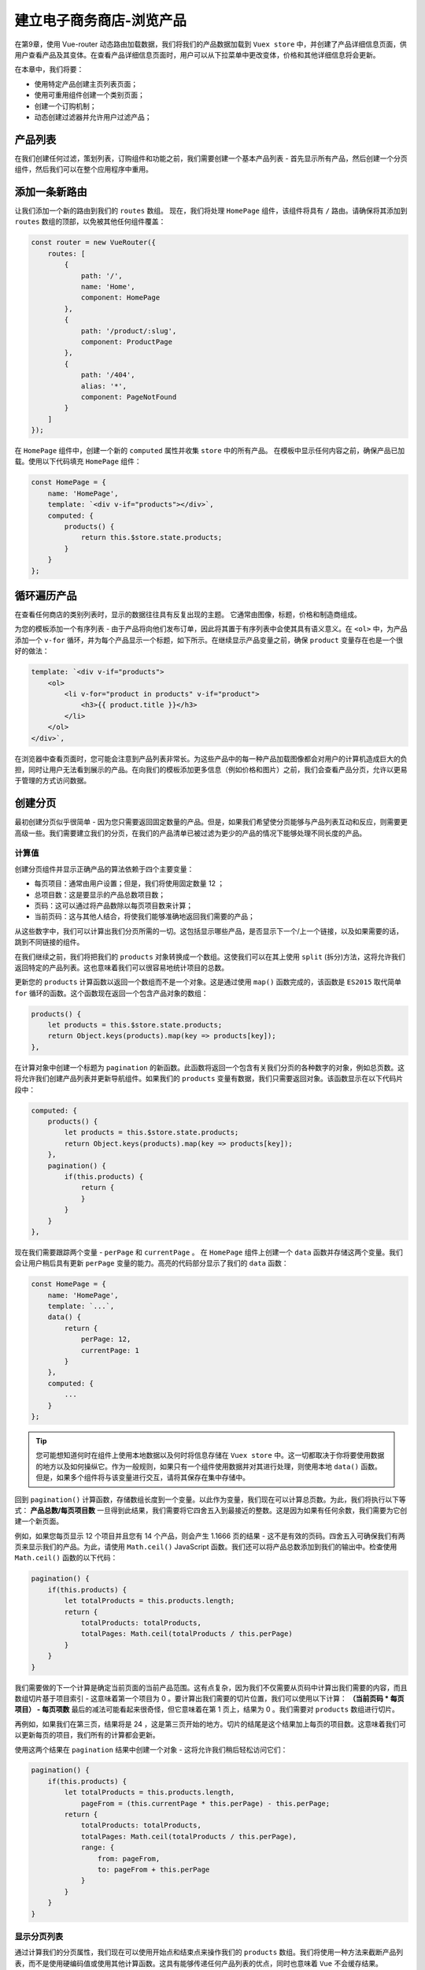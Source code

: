 *************
建立电子商务商店-浏览产品
*************
在第9章，使用 Vue-router 动态路由加载数据，我们将我们的产品数据加载到 ``Vuex store`` 中，并创建了产品详细信息页面，供用户查看产品及其变体。在查看产品详细信息页面时，用户可以从下拉菜单中更改变体，价格和其他详细信息将会更新。

在本章中，我们将要：

- 使用特定产品创建主页列表页面；
- 使用可重用组件创建一个类别页面；
- 创建一个订购机制；
- 动态创建过滤器并允许用户过滤产品；

产品列表
========
在我们创建任何过滤，策划列表，订购组件和功能之前，我们需要创建一个基本产品列表 - 首先显示所有产品，然后创建一个分页组件，然后我们可以在整个应用程序中重用。

添加一条新路由
==============
让我们添加一个新的路由到我们的 ``routes`` 数组。 现在，我们将处理 ``HomePage`` 组件，该组件将具有 ``/`` 路由。请确保将其添加到 ``routes`` 数组的顶部，以免被其他任何组件覆盖：

.. code-block:: js

    const router = new VueRouter({
        routes: [
            {
                path: '/',
                name: 'Home',
                component: HomePage
            },
            {
                path: '/product/:slug',
                component: ProductPage
            },
            {
                path: '/404',
                alias: '*',
                component: PageNotFound
            }
        ]
    });

在 ``HomePage`` 组件中，创建一个新的 ``computed`` 属性并收集 ``store`` 中的所有产品。 在模板中显示任何内容之前，确保产品已加载。使用以下代码填充 ``HomePage`` 组件：

.. code-block:: js

    const HomePage = {
        name: 'HomePage',
        template: `<div v-if="products"></div>`,
        computed: {
            products() {
                return this.$store.state.products;
            }
        }
    };

循环遍历产品
============
在查看任何商店的类别列表时，显示的数据往往具有反复出现的主题。 它通常由图像，标题，价格和制造商组成。

为您的模板添加一个有序列表 - 由于产品将向他们发布订单，因此将其置于有序列表中会使其具有语义意义。在 ``<ol>`` 中，为产品添加一个 ``v-for`` 循环，并为每个产品显示一个标题，如下所示。在继续显示产品变量之前，确保 ``product`` 变量存在也是一个很好的做法：

.. code-block:: html

    template: `<div v-if="products">
        <ol>
            <li v-for="product in products" v-if="product">
                <h3>{{ product.title }}</h3>
            </li>
        </ol>
    </div>`,

在浏览器中查看页面时，您可能会注意到产品列表非常长。为这些产品中的每一种产品加载图像都会对用户的计算机造成巨大的负担，同时让用户无法看到展示的产品。在向我们的模板添加更多信息（例如价格和图片）之前，我们会查看产品分页，允许以更易于管理的方式访问数据。

创建分页
========
最初创建分页似乎很简单 - 因为您只需要返回固定数量的产品。但是，如果我们希望使分页能够与产品列表互动和反应，则需要更高级一些。我们需要建立我们的分页，在我们的产品清单已被过滤为更少的产品的情况下能够处理不同长度的产品。

计算值
------
创建分页组件并显示正确产品的算法依赖于四个主要变量：

- 每页项目：通常由用户设置；但是，我们将使用固定数量 12 ；
- 总项目数：这是要显示的产品总数项目数；
- 页码：这可以通过将产品数除以每页项目数来计算；
- 当前页码：这与其他人结合，将使我们能够准确地返回我们需要的产品；

从这些数字中，我们可以计算出我们分页所需的一切。这包括显示哪些产品，是否显示下一个/上一个链接，以及如果需要的话，跳到不同链接的组件。

在我们继续之前，我们将把我们的 ``products`` 对象转换成一个数组。这使我们可以在其上使用 ``split`` (拆分)方法，这将允许我们返回特定的产品列表。这也意味着我们可以很容易地统计项目的总数。

更新您的 ``products`` 计算函数以返回一个数组而不是一个对象。这是通过使用 ``map()`` 函数完成的，该函数是 ``ES2015`` 取代简单 ``for`` 循环的函数。这个函数现在返回一个包含产品对象的数组：

.. code-block:: js

    products() {
        let products = this.$store.state.products;
        return Object.keys(products).map(key => products[key]);
    },

在计算对象中创建一个标题为 ``pagination`` 的新函数。此函数将返回一个包含有关我们分页的各种数字的对象，例如总页数。这将允许我们创建产品列表并更新导航组件。如果我们的 ``products`` 变量有数据，我们只需要返回对象。该函数显示在以下代码片段中：

.. code-block:: js

    computed: {
        products() {
            let products = this.$store.state.products;
            return Object.keys(products).map(key => products[key]);
        },
        pagination() {
            if(this.products) {
                return {
                }
            }
        }
    },

现在我们需要跟踪两个变量 - ``perPage`` 和 ``currentPage`` 。 在 ``HomePage`` 组件上创建一个 ``data`` 函数并存储这两个变量。我们会让用户稍后具有更新 ``perPage`` 变量的能力。高亮的代码部分显示了我们的 ``data`` 函数：

.. code-block:: js

    const HomePage = {
        name: 'HomePage',
        template: `...`,
        data() {
            return {
                perPage: 12,
                currentPage: 1
            }
        },
        computed: {
            ...
        }
    };

.. tip:: 您可能想知道何时在组件上使用本地数据以及何时将信息存储在 ``Vuex store`` 中。这一切都取决于你将要使用数据的地方以及如何操纵它。作为一般规则，如果只有一个组件使用数据并对其进行处理，则使用本地 ``data()`` 函数。但是，如果多个组件将与该变量进行交互，请将其保存在集中存储中。

回到 ``pagination()`` 计算函数，存储数组长度到一个变量。以此作为变量，我们现在可以计算总页数。为此，我们将执行以下等式： **产品总数/每页项目数** 一旦得到此结果，我们需要将它四舍五入到最接近的整数。这是因为如果有任何余数，我们需要为它创建一个新页面。

例如，如果您每页显示 12 个项目并且您有 14 个产品，则会产生 1.1666 页的结果 - 这不是有效的页码。四舍五入可确保我们有两页来显示我们的产品。为此，请使用 ``Math.ceil()`` JavaScript 函数。我们还可以将产品总数添加到我们的输出中。检查使用 ``Math.ceil()`` 函数的以下代码：

.. code-block:: js

    pagination() {
        if(this.products) {
            let totalProducts = this.products.length;
            return {
                totalProducts: totalProducts,
                totalPages: Math.ceil(totalProducts / this.perPage)
            }
        }
    }

我们需要做的下一个计算是确定当前页面的当前产品范围。这有点复杂，因为我们不仅需要从页码中计算出我们需要的内容，而且数组切片基于项目索引 - 这意味着第一个项目为 0 。要计算出我们需要的切片位置，我们可以使用以下计算： **（当前页码 \* 每页项目） - 每页项数** 最后的减法可能看起来很奇怪，但它意味着在第 1 页上，结果为 0 。我们需要对 ``products`` 数组进行切片。

再例如，如果我们在第三页，结果将是 24 ，这是第三页开始的地方。切片的结尾是这个结果加上每页的项目数。这意味着我们可以更新每页的项目，我们所有的计算都会更新。

使用这两个结果在 ``pagination`` 结果中创建一个对象 - 这将允许我们稍后轻松访问它们：

.. code-block:: js

    pagination() {
        if(this.products) {
            let totalProducts = this.products.length,
                pageFrom = (this.currentPage * this.perPage) - this.perPage;
            return {
                totalProducts: totalProducts,
                totalPages: Math.ceil(totalProducts / this.perPage),
                range: {
                    from: pageFrom,
                    to: pageFrom + this.perPage
                }
            }
        }
    }

显示分页列表
------------
通过计算我们的分页属性，我们现在可以使用开始点和结束点来操作我们的 ``products`` 数组。我们将使用一种方法来截断产品列表，而不是使用硬编码值或使用其他计算函数。这具有能够传递任何产品列表的优点，同时也意味着 ``Vue`` 不会缓存结果。

在组件中方法对象中创建一个新的 ``paginate`` 方法。这应该接受一个参数，这个参数将成为我们分割的 ``products`` 数组。在函数中，我们可以使用我们之前计算的两个变量来返回正确的产品数量：

.. code-block:: js

    methods: {
        paginate(list) {
            return list.slice(
                this.pagination.range.from,
                this.pagination.range.to
            );
        }
    }

循环浏览产品时使用此方法更新模板：

.. code-block:: html

    template: `<div v-if="products">
        <ol>
            <li v-for="product in paginate(products)" v-if="product">
                <h3>{{ product.title }}</h3>
            </li>
        </ol>
    </div>`,

我们现在可以在浏览器中查看它，并注意它会返回我们对象的前 12 个产品。将 ``data`` 对象中的 ``currentPage`` 变量更新为 2 或者 3 将显示不同的产品列表，具体取决于编号。

要继续我们的语义方法来列出我们的产品，我们不在第一页时应该更新我们有序列表的开始位置。这可以使用 ``HTML`` 属性 ``start`` 来完成 - 这允许您指定应该以哪个数字开始一个有序列表。

使用 ``pagination.range.from`` 变量来设置我们有序列表的起始点 - 记住要加 1 ，它将是 0 ：

.. code-block:: html

    template: `<div v-if="products">
        <ol :start="pagination.range.from + 1">
            <li v-for="product in paginate(products)" v-if="product">
                <h3>{{ product.title }}</h3>
            </li>
        </ol>
    </div>`

当在代码中递增页码时，您会注意到有序列表从每个页面的适当位置开始。

创建分页按钮
------------
通过代码更新页码不是用户友好的 - 所以我们应该添加一些页面来递增和递减页码变量。为此，我们将创建一个更改 ``currentPage`` 变量的函数。这使我们可以将它用于“下一页”和“上一页”按钮，并根据需要加上编号的页面列表。

首先在 ``pagination`` 容器中创建两个按钮。如果我们处于导航的末端，我们希望禁用这些按钮 - 例如，您不希望在返回时能够低于 1 ，并且在前进时超过最大页数。我们可以通过在按钮上设置 ``disabled`` 属性来做到这一点 - 就像我们在产品详细信息页面上做的那样，并将当前页面与这些限制进行比较。添加一个禁用的属性，并在上一页，该按钮检查当前页面是否为一个。在下一页按钮上，将其与我们的分页方法的 ``totalPages`` 值进行比较。这里显示了实现前面提到的属性的代码：

.. code-block:: html

    <button :disabled="currentPage == 1">Previous page</button>
    <button :disabled="currentPage == pagination.totalPages">Next page</button>

将 currentPage 变量重新设置为1并在浏览器中加载主页。您应该注意到前一页按钮被禁用。如果您更改当前页面变量，您会注意到按钮会根据需要变为活动和非活动状态。我们现在需要为按钮创建一个点击方法来更新当前页面。创建一个名为 ``toPage()`` 的新函数。这应该接受一个变量 - 这将直接更新 ``currentPage`` 变量：

.. code-block:: js

    methods: {
        toPage(page) {
            this.currentPage = page;
        },
        paginate(list) {
            return list.slice(this.pagination.range.from, this.pagination.range.to);
        }
    }

点击处理程序添加到按钮，通过 ``currentPage + 1`` 为下一页按钮， ``currentPage - 1`` 为前一页按钮：

.. code-block:: html

    template: `<div v-if="products">
        <button @click="toPage(currentPage - 1)" :disabled="currentPage == 1">Previous page</button>
        <button @click="toPage(currentPage + 1)" :disabled="currentPage == pagination.totalPages">Next page</button>
        <ol :start="pagination.range.from + 1">
            <li v-for="product in paginate(products)" v-if="product">
                <h3>{{ product.title }}</h3>
            </li>
        </ol>
    </div>`

我们现在可以在产品中来回导航。作为用户界面的一个很好的补充，我们可以使用我们提供的变量来指示页码和剩余页数：

.. code-block:: html

    template: `<div v-if="products">
        <p>
            Page {{ currentPage }} out of {{ pagination.totalPages }}
        </p>
        <button @click="toPage(currentPage - 1)" :disabled="currentPage == 1">Previous page</button>
        <button @click="toPage(currentPage + 1)" :disabled="currentPage == pagination.totalPages">Next page</button>
        <ol :start="pagination.range.from + 1">
            <li v-for="product in paginate(products)" v-if="product">
                <h3>{{ product.title }}</h3>
            </li>
        </ol>
    </div>`

在导航上更新URL
---------------
用户体验的另一个改进是更新页面导航上的 ``URL`` - 这将允许用户共享 ``URL`` ，将其加入书签并稍后返回。分页时，页面是临时状态，不应该是 ``URL`` 的主要端点。相反，我们可以利用 ``Vue`` 路由器的查询参数。

更新 ``toPage`` 方法以将参数添加到页面更改中的 ``URL`` 。这可以使用 ``$router.push`` 来实现，但是，我们需要小心，不要删除将来可能用于过滤的任何现有参数。这可以通过将路由中的当前查询对象与包含页面变量的新对象组合来实现：

.. code-block:: js

    toPage(page) {
        this.$router.push({
            query: Object.assign({}, this.$route.query, {
                page
            })
        });
        this.currentPage = page; // 为什么这里更新当前页，下面还需要更新？？
    },

在页面之间导航时，您会注意到 ``URL`` 获取了 ``?page=`` 等于当前页面名称的新参数。但是，按刷新不会产生正确的页面结果，还是第一页。这是因为我们需要将当前页面查询参数传递给我们的 ``HomePage`` 组件中的 ``currentPage`` 变量。

这可以使用 ``created()`` 函数完成 - 更新变量 - 确保我们已经检查了它的存在。 ``created()`` 函数是 ``Vue`` 生命周期的一部分，并在第4章使用 ``Dropbox API`` 获取文件列表中进行了介绍：

.. code-block:: js

    created() {
        if(this.$route.query.page) {
            this.currentPage = parseInt(this.$route.query.page);
        }
    }

我们需要确保 ``currentPage`` 变量是一个整数，以帮助我们处理稍后需要做的任何算术运算。

创建分页链接
------------
查看分页产品时，最好有一个截断的页码列表，允许用户跳转多个页面。我们已经有了在页面之间导航的机制 - 这可以扩展它。

作为一个简单的入口点，我们可以通过循环创建到每个页面的链接，直到达到 ``totalPages`` 值。 ``Vue`` 允许我们在没有任何 JavaScript 的情况下做到这一点。在组件底部创建一个 ``nav`` 元素，并在其中添加一个列表。 使用 ``v-for`` ，并为 ``totalPages`` 变量中的每个项创建一个 ``page`` 变量：

.. code-block:: html

    <nav>
        <ol>
            <li v-for="page in pagination.totalPages">
                <button @click="toPage(page)">{{ page }}</button>
            </li>
        </ol>
    </nav>

这将为每个页面创建一个按钮 - 例如，如果总共有 24 个页面，则会创建 24 个链接。这不是我们想要的效果，因为我们希望在当前页面的前后几页。例如，如果当前页面为 15 ，则页面链接应该是 12,13,14,15,16,17 和 18 。这意味着链接较少，并且对用户而言令人满意。

首先，在数据对象中创建一个新变量，该变量将记录显示选定页面两侧的页面数量 - 开始的值为 3 ：

.. code-block:: js

    data() {
        return {
            perPage: 12,
            currentPage: 1,
            pageLinksCount: 3
        }
    },

接下来，创建一个名为 ``pageLinks`` 的新计算函数。 此功能需要获取当前页面，并确定哪些页面数量少于 3 个。从那里，我们需要检查下限不小于 1 ，上限不超过页面总数。在继续之前检查产品数组是否有项目：

.. code-block:: js

    pageLinks() {
        if(this.products.length) {
            let negativePoint = parseInt(this.currentPage) - this.pageLinksCount,
                positivePoint = parseInt(this.currentPage) + this.pageLinksCount;
            if(negativePoint < 1) {
                negativePoint = 1;
            }
            if(positivePoint > this.pagination.totalPages) {
                positivePoint = this.pagination.totalPages;
            }
            return pages;
        }
    }

最后一步是创建一个数组和一个 ``for`` 循环，从较低范围循环到较高范围。这将创建一个最多包含 7 个页面范围的数字的数组：

.. code-block:: js

    pageLinks() {
        if(this.products.length) {
            let negativePoint = parseInt(this.currentPage) - this.pageLinksCount,
                positivePoint = parseInt(this.currentPage) + this.pageLinksCount,
                pages = [];
            if(negativePoint < 1) {
                negativePoint = 1;
            }
            if(positivePoint > this.pagination.totalPages) {
                positivePoint = this.pagination.totalPages;
            }
            for (var i = negativePoint; i <= positivePoint; i++) {
                pages.push(i)
            }
            return pages;
        }
    }

现在我们可以用新的 ``pageLinks`` 变量替换导航组件中的 ``pagination.totalPages`` 变量，并创建正确的链接数量，如下所示：

.. code-block:: html

    <nav>
        <ul>
            <li v-for="page in pageLinks">
                <button @click="toPage(page)">{{ page }}</button>
            </li>
        </ul>
    </nav>

然而，在浏览器中查看它会导致一些奇怪的行为 虽然会生成正确数量的链接，但单击它们或使用下一个/上一个按钮将导致按钮保持不变 - 即使您跳出按钮的范围。 **这是因为计算的值被缓存。**  我们可以通过两种方式解决这个问题 - 将函数移入 ``method`` 对象，或者添加一个 ``watch`` 函数来观察并更路由新当前页面。

选择第二个选项意味着我们可以确保没有其他结果和输出被缓存并相应地更新。将 ``watch`` 对象添加到组件，并将 ``currentPage`` 变量更新为页面查询变量的值。确保它存在，否则默认为一个。 ``watch`` 方法如下所示：

.. code-block:: js

    watch: {
        '$route'(to) {
            this.currentPage = parseInt(to.query.page) || 1;
        }
    }

这可确保在导航到不同页面时更新所有计算的变量。打开您的 ``HomePage`` 组件并确保所有分页组件都相应地工作并更新列表。

更新每页的项目
--------------
我们需要创建的最后一个用户界面还允许用户更新每页产品的数量。要初始设置它，我们可以创建一个具有直接更新值的 ``v-model`` 属性的 ``<select>`` 框。这按预期工作，并相应地更新产品列表，如图所示：

.. code-block:: html

    template: `<div v-if="products">
        <p>
            Page {{ currentPage }} out of {{ pagination.totalPages }}
        </p>
        Products per page:
        <select v-model="perPage">
            <option>12</option>
            <option>24</option>
            <option>48</option>
            <option>60</option>
        </select>
        <button @click="toPage(currentPage - 1)" :disabled="currentPage == 1">Previous page</button>
        <button @click="toPage(currentPage + 1)" :disabled="currentPage == pagination.totalPages">Next page</button>
        <ol :start="pagination.range.from + 1">
            <li v-for="product in paginate(products)" v-if="product">
                <h3>{{ product.title }}</h3>
            </li>
        </ol>
        <nav>
            <ul>
                <li v-for="page in pageLinks">
                    <button @click="toPage(page)">{{ page }}</button>
                </li>
            </ul>
        </nav>
    </div>

与此相关的问题是，如果值发生变化，用户所在页面的值高于可能值。 例如，如果有 30 个产品每页有 12 个产品，则会创建三个页面。如果用户导航到第 3 页，然后每页选择 24 个产品，则只需要两页，而第 3 页将是空的。

这可以通过 ``watch`` 功能再一次解决。当 ``perPage`` 变量更新时，我们可以检查当前页面是否高于 ``totalPages`` 变量。如果是这样，我们可以将其重定向到最后一页：

.. code-block:: js

    watch: {
        '$route'(to) {
            this.currentPage = parseInt(to.query.page);
        },
        perPage() {
            if(this.currentPage > this.pagination.totalPages) {
                this.$router.push({
                    query: Object.assign({}, this.$route.query, {
                        page: this.pagination.totalPages
                    })
                })
            }
        }
    }

创建ListProducts组件
====================
在我们开始创建过滤和排序之前，我们需要提取我们的产品列表逻辑并将其模板化到我们的组件中 - 这使我们可以轻松地重用它。该组件应该接受应该能够列出和分页的 ``products`` prop 。

打开 ``ListProducts.js`` 文件并将 ``HomePage.js`` 文件中的代码复制到组件中。移动数据对象并复制 ``pagination`` 和 ``pageLinks`` 计算的函数。将 ``watch`` 和 ``methods`` 对象以及 ``created()`` 函数从 ``HomePage`` 移动到 ``ListProducts`` 文件。

更新 ``HomePage`` 模板中 ``<list-products>`` 组件与 ``products`` 道具一起使用，并传递 ``products`` 计算值。相比之下， ``HomePage`` 组件现在应该明显更小：

.. code-block:: js

    const HomePage = {
        name: 'HomePage',
        template: `<div>
            <list-products :products="products"></list-products>
        </div>`,
        computed: {
            products() {
                let products = this.$store.state.products;
                return Object.keys(products).map(key => products[key]);
            }
        }
    };

在 ``ListProducts`` 组件中，我们需要添加一个道具对象，让组件知道应该期待什么。 这个组件现在很重要。我们需要添加更多的东西来使这个组件更具多功能性。他们包括：

- 如果有多个页面，则显示下一个/上一个链接；
- 如果有超过 12 种产品，则显示“每页产品”组件；
- 如果比我们的 ``pageLinksCount`` 变量多，则只显示 ``pageLinks`` 组件；

所有这些添加项都已添加到以下组件代码中，如下所示。我们还删除了不必要的 ``products`` 计算值：

.. code-block:: js

    Vue.component('list-products', {
        template: `<div v-if="products">
        <p v-if="pagination.totalPages > 1">
            Page {{ currentPage }} out of {{ pagination.totalPages }}
        </p>
        <div v-if="pagination.totalProducts > 12">
            Products per page:
            <select v-model="perPage">
                <option>12</option>
                <option>24</option>
                <option v-if="pagination.totalProducts > 24">48</option>
                <option v-if="pagination.totalProducts > 48">60</option>
            </select>
        </div>
        <button
                @click="toPage(currentPage - 1)"
                :disabled="currentPage == 1"
                v-if="pagination.totalPages > 1"
        >
            Previous page
        </button>
        <button
                @click="toPage(currentPage + 1)"
                :disabled="currentPage == pagination.totalPages"
                v-if="pagination.totalPages > 1"
        >
            Next page
        </button>
        <ol :start="pagination.range.from + 1">
            <li v-for="product in paginate(products)" v-if="product">
                <h3>{{ product.title }}</h3>
            </li>
        </ol>
        <nav v-if="pagination.totalPages > pageLinksCount">
            <ul>
                <li v-for="page in pageLinks">
                    <button @click="toPage(page)">{{ page }}</button>
                </li>
            </ul>
        </nav>
    </div>`,
        props: {
            products: Array
        },
        data() {
            return {
                perPage: 12,
                currentPage: 1,
                pageLinksCount: 3
            }
        },
        computed: {
            pagination() {
                if(this.products) {
                    let totalProducts = this.products.length,
                        pageFrom = (this.currentPage * this.perPage) - this.perPage,
                        totalPages = Math.ceil(totalProducts / this.perPage);
                    return {
                        totalProducts: totalProducts,
                        totalPages: Math.ceil(totalProducts / this.perPage),
                        range: {
                            from: pageFrom,
                            to: pageFrom + this.perPage
                        }
                    }
                }
            },
            pageLinks() {
                if(this.products.length) {
                    let negativePoint = this.currentPage - this.pageLinksCount,
                        positivePoint = this.currentPage + this.pageLinksCount,
                        pages = [];
                    if(negativePoint < 1) {
                        negativePoint = 1;
                    }
                    if(positivePoint > this.pagination.totalPages) {
                        positivePoint = this.pagination.totalPages;
                    }
                    for (var i = negativePoint; i <= positivePoint; i++) {
                        pages.push(i)
                    }
                    return pages;
                }
            }
        },
        watch: {
            '$route'(to) {
                this.currentPage = parseInt(to.query.page);
            },
            perPage() {
                if(this.currentPage > this.pagination.totalPages) {
                    this.$router.push({
                        query: Object.assign({}, this.$route.query, {
                            page: this.pagination.totalPages
                        })
                    })
                }
            }
        },
        created() {
            if(this.$route.query.page) {
                this.currentPage = parseInt(this.$route.query.page);
            }
        },
        methods: {
            toPage(page) {
                this.$router.push({
                    query: Object.assign({}, this.$route.query, {
                        page
                    })
                });
                this.currentPage = page;
            },
            paginate(list) {
                return list.slice(this.pagination.range.from, this.pagination.range.to)
            }
        }
    });

您可以在主页模板中通过临时截断产品数组来验证您的条件渲染标签正在工作 - 一旦完成，请不要忘记将其删除：

.. code-block:: js

    products() {
        let products = this.$store.state.products;
        return Object.keys(products).map(key => products[key]).slice(1, 10);
    }

为主页创建一个策划清单
======================
使用我们的产品列表组件，我们可以继续为我们的主页制作产品列表，并在产品列表中添加更多信息。

在这个例子中，我们将硬编码我们想要显示的主页组件上的一系列产品句柄。如果这是在开发中，你会期望这个列表通过内容管理系统或类似的东西来控制。

在 ``HomePage`` 组件上创建一个 ``data`` 函数，该函数包含一个名为 ``selectedProducts`` 的数组：

.. code-block:: js

    data() {
        return {
            selectedProducts: []
        }
    },

用产品列表中的几个句柄填充数组。尝试并获得 6 个，但如果你超过 12，记住它将在我们的组件中分页。 将所选句柄添加到 ``selectedProducts`` 数组中：

.. code-block:: js

    data() {
        return {
            selectedProducts: [
                'adjustable-stem',
                'colorful-fixie-lima',
                'fizik-saddle-pak',
                'kenda-tube',
                'oury-grip-set',
                'pure-fix-pedals-with-cages'
            ]
        }
    },

通过选择的句柄，我们现在可以过滤产品列表，仅包含我们的 ``selectedProducts`` 数组中包含的产品列表。最初的想法可能是在 ``products`` 数组上使用 ``includes()`` 和 ``filter()`` 函数：

.. code-block:: js

    products() {
        let products = this.$store.state.products;
        products = Object.keys(products).map(key => products[key]);
        products = products.filter(product => this.selectedProducts.includes(product.handle));
        return products;
    }

与此相关的问题是，虽然它似乎能够运行，但并不考虑所选产品的排序。过滤器功能只是删除不匹配的任何项目，并按照其加载顺序保留剩余的产品。

幸运的是，我们的产品以手柄为键保存在一个键/值对中。使用这个，我们可以利用产品对象并使用 ``for`` 循环返回一个数组。

在计算的函数中创建一个空数组( ``output`` )。循环遍历 ``selectedProducts`` 数组，找到每个需要的产品并添加到 ``output`` 数组中：

.. code-block:: js

    products() {
        let products = this.$store.state.products,
            output = [];
        if(Object.keys(products).length) {
            for(let featured of this.selectedProducts) {
                output.push(products[featured]);
            }
            return output;
        }
    }

这会创建相同的产品列表，但这次按正确的顺序。尝试重新排序，添加和删除项目以确保您的列表做出相应反应。

显示更多信息
============
现在我们可以在 ``ListProduct`` 组件中显示更多产品信息。正如在本章开头附近提到的，我们应该显示：

- Image
- Title
- Price
- Manufacturer(生产厂家)

我们已经显示标题，图像，制造商可以很容易地从产品信息中提取出来。不要忘记总是从 ``images`` 数组中检索第一个图像。打开 ``ListProducts.js`` 文件并更新产品以显示此信息 - 确保在显示图像之前检查图像是否存在。制造商标题列在产品数据中的 ``vendor`` 对象下：

.. code-block:: html

    <ol :start="pagination.range.from + 1">
        <li v-for="product in paginate(products)" v-if="product">
            <img v-if="product.images[0]" :src="product.images[0].source" :alt="product.title" width="120">
            <h3>{{ product.title }}</h3>
            <p>Made by: {{ product.vendor.title }}</p>
        </li>
    </ol>

价格将会变得复杂一点。这是因为产品上的每种变化都可能有不同的价格，但是，这些变化往往是相同的。 如果有不同的价格，我们应该显示最便宜的一个带有 ``from`` 前置的价格。

我们需要创建一个函数，循环变体并计算出最便宜的价格，如果有价格范围，请添加 ``from`` 单词。 为了实现这一点，我们将循环变体并建立不重复的价格数组。 一旦完成，我们可以检查长度 - 如果有多个价格，我们可以添加前缀，如果不是，则意味着所有变化都是相同的价格。

在 ``ListProducts`` 组件上创建一个名为 ``productPrice`` 的新方法。这接受一个参数，这将是变体。 在里面，创建一个空数组， ``prices`` ：

.. code-block:: js

    productPrice(variations) {
        let prices = [];
    }

循环浏览变体，如果它不存在的话，则将价格追加到 ``prices`` 数组中。创建一个 ``for`` 循环，使用 ``includes()`` 函数检查数组中是否存在价格：

.. code-block:: js

    productPrice(variations) {
        let prices = [];
        for(let variation of variations) {
            if(!prices.includes(variation.price)) {
                prices.push(variation.price);
            }
        }
    }

用我们的价格数组，我们现在可以提取最低的数字，并检查是否有多个项。

为了从数组中提取最小数字，我们可以使用 JavaScript ``Math.min()`` 函数。使用 ``.length`` 属性检查数组的长度。最后，返回 ``price`` 变量：

.. code-block:: js

    productPrice(variations) {
        let prices = [];
        for(let variation of variations) {
            if(!prices.includes(variation.price)) {
                prices.push(variation.price);
            }
        }
        let price = '$' + Math.min(...prices);
        if(prices.length > 1) {
            price = 'From: ' + price;
        }
        return price;
    }

将您的 ``productPrice`` 方法添加到您的模板中，记住将 ``product.variationProducts`` 传递给它。 我们需要添加到模板中的最后一件事是指向产品的链接：

.. code-block:: html

    <ol :start="pagination.range.from + 1">
        <li v-for="product in paginate(products)" v-if="product">
            <router-link :to="'/product/' + product.handle">
                <img v-if="product.images[0]" :src="product.images[0].source" :alt="product.title" width="120">
            </router-link>
            <h3>
                <router-link :to="'/product/' + product.handle">
                    {{ product.title }}
                </router-link>
            </h3>
            <p>Made by: {{ product.vendor.title }}</p>
            <p>Price {{ productPrice(product.variationProducts) }}</p>
        </li>
    </ol>

理想情况下，产品链接应该使用命名路由，而不是硬编码链接，以防路由改变。为产品路由添加名称，并更新 to 属性以改为使用名称：

.. code-block:: json

    {
      path: '/product/:slug',
      name: 'Product',
      component: ProductPage
    }

使用 ``params`` 对象更新模板为现在使用的路由名称：

.. code-block:: html

    <ol :start="pagination.range.from + 1">
        <li v-for="product in paginate(products)" v-if="product">
            <router-link :to="{name: 'Product', params: {slug: product.handle}}">
                <img v-if="product.images[0]" :src="product.images[0].source" :alt="product.title" width="120">
            </router-link>
            <h3>
                <router-link :to="{name: 'Product', params: {slug: product.handle}}">
                    {{ product.title }}
                </router-link>
            </h3>
            <p>Made by: {{ product.vendor.title }}</p>
            <p>Price {{ productPrice(product.variationProducts) }}</p>
        </li>
    </ol>

创建类别
========
如果商店没有可导航的类别，那么它并不是一个真正可用的商店。幸运的是，我们的每个产品都有一个类型键，指明了要显示的类别。我们现在可以创建一个列出该特定类别产品的类别页面。

创建一个类别列表
----------------
在我们能够在特定类别中展示产品之前，我们首先需要生成可用类别的列表。为了帮助我们的应用程序的性能，我们还会在每个类别中存储产品的句柄。类别结构如下所示：

.. code-block:: js

    categories = {
        tools: {
            name: 'Tools',
            handle: 'tools',
            products: ['product-handle', 'product-handle'...]
        },
        freewheels: {
            name: 'Freewheels',
            handle: 'freewheels',
            products: ['another-product-handle', 'product'...]
        }
    };

像这样创建类别列表意味着我们可以轻松获得类别内的产品列表，同时能够遍历类别并输出标题和句柄以创建类别链接列表。由于我们已经有了这些信息，我们将在检索产品列表后创建分类列表。

打开 ``app.js`` 并导航到 ``Vue`` 实例上的 ``created()`` 方法。除了在 ``products`` 存储方法下创建第二个 ``$store.commit`` 外，我们将使用 ``Vuex`` 的不同功能 - ``actions`` (操作)。

``actions`` 允许您在 ``store`` 本身中创建函数。 ``actions`` 不能直接改变状态但它可以让你将几个突变组合在一起，在本示例情况下，它完美地适合我们。如果要在变更状态之前运行异步操作，则 ``actions`` 也很完美 - 例如，使用 ``setTimeout`` JavaScript函数。

导航到您的 ``Vuex.Store`` 实例，并在 ``mutations`` 后添加一个新的 ``actions`` 对象。在里面，创建一个名为 ``initializeShop`` 的新函数：

.. code-block:: js

    const store = new Vuex.Store({
        state: {
            products: {}
        },
        mutations: {
            products(state, payload) {
                state.products = payload;
            }
        },
        actions: {
            initializeShop() {
            }
        }
    });

通过动作参数，第一个参数是 ``store`` 本身，我们需要使用它来利用突变。 有两种方法可以做到这一点，第一种方法是使用单个变量并在函数内访问它的属性。 例如：

.. code-block:: js

    actions: {
        initializeShop(store) {
            store.commit('products');
        }
    }

但是，通过 ``ES2015`` ，我们可以使用参数解构并利用我们所需的属性。 对于这个动作，我们只需要 ``commit`` 函数，如下所示：

.. code-block:: js

    actions: {
        initializeShop({commit}) {
            commit('products');
        }
    }

如果我们也想要来自 ``store`` 的 ``state`` ，我们可以将它添加到大括号中：

.. code-block:: js

    actions: {
        initializeShop({state, commit}) {
            commit('products');
            // state.products
        }
    }

使用这种访问属性的“分解”方法可以使我们的代码更加清晰，重复性更低。删除 ``state`` 属性并在大括号标记产品后添加第二个参数。这将是我们已经格式化的产品数据。 直接将该变量传递给产品的提交功能：

.. code-block:: js

    initializeShop({commit}, products) {
        commit('products', products);
    }

使用操作与使用突变一样简单，除了不使用 ``$store.commit`` 之外，您使用 ``$store.dispatch`` 。更新您 ``created`` 方法 - 不要忘记更改函数名称，并检查您的应用程序是否仍然有效：

.. code-block:: js

    created() {
        CSV.fetch({url: './data/csv-files/bicycles.csv'}).then(data => {
            this.$store.dispatch('initializeShop', this.$formatProducts(data));
        });
    }

下一步是为我们的类别创建一个 ``mutation`` 。因为我们可能希望独立于我们的产品更新我们的类别 - 我们应该在 ``mutations`` 中创建第二个功能。它也应该是这个函数循环遍历产品并创建类别列表。

首先，在状态对象中创建一个标题为 ``categories`` 的新属性。这默认应该是一个对象：

.. code-block:: js

    state: {
        products: {},
        categories: {}
    }

接下来，创建一个名为 ``categories`` 的新 ``mutation`` 。除了 ``state`` ，这应该接收第二个参数。 为了保持一致，将其称为有效载荷( ``payload`` ) - 因为这是引用 ``Vuex`` 的称谓：

.. code-block:: js

    mutations: {
        products(state, payload) {
            state.products = payload;
        },
        categories(state, payload) {
        }
    },

这种突变需要循环遍历产品。对于每种产品，都需要根据类型分组。 一旦它有标题和 ``slug`` ，它需要检查是否存在与该 ``slug`` 的一个条目；如果是这样，则将产品句柄附加到 ``products`` 数组中，如果不是的话 - 它需要创建一个新的数组和详情。

创建一个空的 ``categories`` 对象并循环遍历有效负载，为产品和类型分别设置一个变量：

.. code-block:: js

    categories(state, payload) {
        let categories = {};
        Object.keys(payload).forEach(key => {
            let product = payload[key],
                type = product.type;
        });
    }

我们现在需要检查当前 ``type.handle`` 是否存在条目。如果没有，我们需要用它创建一个新条目。 该条目需要具有标题，句柄和空产品数组：

.. code-block:: js

    categories(state, payload) {
        let categories = {};
        Object.keys(payload).forEach(key => {
            let product = payload[key],
                type = product.type;
            if(!categories.hasOwnProperty(type.handle)) {
                categories[type.handle] = {
                    title: type.title,
                    handle: type.handle,
                    products: []
                }
            }
        });
    }

最后，我们需要将当前产品句柄附加到条目的产品数组上：

.. code-block:: js

    categories(state, payload) {
        let categories = {};
        Object.keys(payload).forEach(key => {
            let product = payload[key],
                type = product.type;
            if(!categories.hasOwnProperty(type.handle)) {
                categories[type.handle] = {
                    title: type.title,
                    handle: type.handle,
                    products: []
                }
            }
            categories[type.handle].products.push(product.handle);
        });
    }

您可以通过将 ``console.log`` 添加到该函数的结尾来查看 ``categories`` 输出：

.. code-block:: js

    categories(state, payload) {
        let categories = {};
        Object.keys(payload).forEach(key => {
        ...
        });
        console.log(categories);
    }

将该突变添加到 ``initializeShop`` 操作中：

.. code-block:: js

    initializeShop({commit}, products) {
        commit('products', products);
        commit('categories', products);
    }

在浏览器中查看应用程序，您将面临 JavaScript 错误。 这是因为有些产品不包含 ``type`` 供我们用来对它们进行分类。即使解决了 JavaScript 错误，仍然有很多类别被列出。

为了帮助确定类别数量，并对未分类的产品进行分组，我们应该制定一个“其它”类别。 这将整理所有类别与两个或更少的产品，并将产品分组到该组。

创建一个“其它”类别
------------------
我们需要注意的一个问题是无名分类。当循环浏览我们的产品时，如果找不到类型，我们应该插入一个类别，因此所有内容都被分类。

在 ``categories`` 方法中创建一个新对象，该对象包含新类别的标题和句柄。对于句柄和变量叫它 ``other`` 。 通过将标题称为 ``Miscellaneous`` 更友好一些。

.. code-block:: js

    let categories = {},
        other = {
            title: 'Miscellaneous',
            handle: 'other'
        };

在循环产品时，我们可以检查 ``type`` 键是否存在，如果不存在，则创建 ``other`` 类并附加到该类：

.. code-block:: js

    Object.keys(payload).forEach(key => {
        let product = payload[key],
            type = product.hasOwnProperty('type') ? product.type : other;
        if(!categories.hasOwnProperty(type.handle)) {
            categories[type.handle] = {
                title: type.title,
                handle: type.handle,
                products: []
            }
        }
        categories[type.handle].products.push(product.handle);
    });

现在查看应用程序将在 JavaScript 控制台中显示的所有类别 - 可以查看其中有多少类别的大小。

让我们将任何具有两个或更少产品的类别合并到“其他”类别 - 不要忘记随后删除那些类别。在产品循环之后，遍历类别，检查可用产品的数量。 如果少于三个，则将它们添加到“其他”类别中：

.. code-block:: js

    Object.keys(categories).forEach(key => {
        let category = categories[key];
        if(category.products.length < 3) {
            categories.other.products = categories.other.products.concat(category.products);
        }
    });

然后，我们可以删除我们刚刚合并的产品类别：

.. code-block:: js

    Object.keys(categories).forEach(key => {
        let category = categories[key];
        if(category.products.length < 3) {
            categories.other.products = categories.other.products.concat(category.products);
            delete categories[key];
        }
    });

因此，我们有一个更容易管理的类别列表。 我们可以做的更多改进是确保类别按字母顺序排列。这有助于用户更快地找到所需的类别。在JavaScript中，数组可以比对象更容易排序，所以我们再一次需要循环访问对象键的数组并对它们进行排序。创建一个新对象并添加分类。之后，将其存储在 ``state`` 对象中，以便我们可用这些类别：

.. code-block:: js

    categories(state, payload) {
        let categories = {},
            other = {
                title: 'Miscellaneous',
                handle: 'other'
            };
        Object.keys(payload).forEach(key => {
            let product = payload[key],
                type = product.hasOwnProperty('type') ? product.type : other;
            if(!categories.hasOwnProperty(type.handle)) {
                categories[type.handle] = {
                    title: type.title,
                    handle: type.handle,
                    products: []
                }
            }
            categories[type.handle].products.push(product.handle);
        });
        Object.keys(categories).forEach(key => {
            let category = categories[key];
            if(category.products.length < 3) {
                categories.other.products = categories.other.products.concat(category.products);
                delete categories[key];
            }
        });
        let categoriesSorted = {};
        Object.keys(categories).sort().forEach(key => {
            categoriesSorted[key] = categories[key]
        });
        state.categories = categoriesSorted;
    }

有了这个，我们现在可以添加一个类别列表到我们的 ``HomePage`` 模板。为此，我们将创建命名的 ``router-view`` 组件 - 允许我们在选定页面上的商店侧边栏中放置东西。

显示类别
--------
随着我们的类别存储，我们现在可以继续创建我们的 ``ListCategories`` 组件。我们希望在主页上的侧边栏中以及在商店类别页面上显示我们的类别导航。因为我们想在几个地方展示它，所以我们有几个选项来展示它。

我们可以像使用 ``<list-products>`` 组件一样在模板中使用该组件。 与此相关的问题是，如果我们想要在侧边栏中显示我们的列表，并且我们的边栏需要在整个网站上保持一致，那么我们必须在视图之间复制和粘贴大量 ``HTML`` 。

更好的方法是使用命名路由并在我们的 ``index.html`` 中设置模板一次。更新应用模板以包含 ``<main>`` 和 ``<aside>`` 元素。 在这些内部，创建一个 ``router-view`` ，在 ``main`` 块内放置一个未命名路由视图，同时向 ``aside`` 块中提供一个命名为 ``sidebar`` 的路由视图：

.. code-block:: html

    <div id="app">
        <main>
            <router-view></router-view>
        </main>
        <aside>
            <router-view name="sidebar"></router-view>
        </aside>
    </div>

在我们的路由对象中，我们现在可以为不同的命名视图添加不同的组件。 在 ``Home`` 路由中，将 ``component`` 键更改为 ``components`` ，并添加一个对象 - 指定每个组件及其视图：

.. code-block:: js

    {
        path: '/',
        name: 'Home',
        components: {
            default: HomePage,
            sidebar: ListCategories
        }
    }

默认值表示组件将进入未命名的 ``router-view`` 。这使得我们仍然可以在需要时使用单数 ``component`` 键。 为了将组件正确加载到侧栏视图中，我们需要更改 ``ListCategories`` 组件的初始化方式。 而不是使用 ``Vue.component`` ，像视图组件一样初始化它：

.. code-block:: js

    const ListCategories = {
        name: 'ListCategories'
    };

我们现在可以继续为类别列表制作模板。由于我们的类别已保存在 ``store`` 中，因此加载并显示它们应该很熟悉。 建议您将状态中的类别加载到计算函数中 - 以便更清晰的模板代码，并且如果需要以任何方式操作它，则更容易进行调整。

在我们创建模板之前，我们需要为类别创建一个路由。回顾我们在第9章使用 ``Vue-Router`` 动态路由加载数据的计划，我们可以看到路由将是 ``/category/:slug`` - 添加一个带有名称并启用道具的路由，因为我们会利用它 ``slug`` 。确保您已创建 CategoryPage 文件并初始化组件。

.. code-block:: js

    const router = new VueRouter({
        routes: [
            {
                path: '/',
                name: 'Home',
                components: {
                    default: HomePage,
                    sidebar: ListCategories
                }
            },
            {
                path: '/category/:slug',
                name: 'Category',
                component: CategoryPage,
                props: true
            },
            {
                path: '/product/:slug',
                name: 'Product',
                component: ProductPage
            },
            {
                path: '/404',
                alias: '*',
                component: PageNotFound
            }
        ]
    });

回到我们的 ``ListCategories`` 组件; 循环存储的类别并为每个类别创建一个链接。在每个名称后括号中显示产品数量：

.. code-block:: js

    const ListCategories = {
        name: 'ListCategories',
        template: `<div v-if="categories">
        <ul>
            <li v-for="category in categories">
                <router-link :to="{name: 'Category', params: {slug: category.handle}}">
                    {{ category.title }} ({{ category.products.length }})
                </router-link>
            </li>
        </ul>
    </div>`,
        computed: {
            categories() {
                return this.$store.state.categories;
            }
        }
    };

通过现在主页上显示的我们类别的链接，我们可以开始创建类别页面。

在类别中显示产品
----------------
点击其中一个分类链接（即 ``/＃/category/grips`` ）将导航到一个空白页面 - 感谢我们的路由。 我们需要创建一个模板并设置分类页面来显示产品。作为一个起点，创建类似于产品页面的 ``CategoryPage`` 组件。

用一个空容器和内置 ``PageNotFound`` 组件创建一个模板。 创建一个名为 ``categoryNotFound`` 的数据变量，如果设置为 ``true`` 则 ``PageNotFound`` 组件显示。 创建一个道具对象，它允许传递 ``slug`` 属性，最后创建一个 ``category`` 计算函数。

``CategoryPage`` 组件应如下所示：

.. code-block:: js

    const CategoryPage = {
        name: 'CategoryPage',
        template: `<div>
            <div v-if="category"></div>
            <page-not-found v-if="categoryNotFound"></page-not-found>
        </div>`,
        components: {
            PageNotFound
        },
        props: {
            slug: String
        },
        data() {
            return {
                categoryNotFound: false,
            }
        },
        computed: {
            category() {
            }
        }
    };

在计算函数 ``category`` 内部，根据 ``slug`` 从 ``store`` 中加载正确的类别。 如果它不在列表中，请将 ``categoryNotFound`` 变量标记为 ``true`` - 与我们在 ``ProductPage`` 组件中执行的操作类似：

.. code-block:: js

    computed: {
        category() {
            let category;
            if(Object.keys(this.$store.state.categories).length) {
                category = this.$store.state.categories[this.slug];
                if(!category) {
                    this.categoryNotFound = true;
                }
            }
            return category;
        }
    }

加载我们的类别后，我们可以在模板中输出标题：

.. code-block:: html

    template: `<div>
        <div v-if="category">
            <h1>{{ category.title }}</h1>
        </div>
        <page-not-found v-if="categoryNotFound"></page-not-found>
    </div>`,

我们现在可以继续在我们的分类页面上显示产品。 为此，我们可以使用 ``HomePage`` 组件中的代码，因为我们有完全相同的场景 - 一组产品句柄。 创建一个新的计算函数，它接受当前类别产品并按照我们在主页上所做的那样处理它们：

.. code-block:: js

    computed: {
        category() {
        ...
        },
        products() {
            if(this.category) { // 当前选择分类
                let products = this.$store.state.products,
                    output = [];
                for(let featured of this.category.products) {
                    output.push(products[featured]);
                }
                return output;
            }
        }
    }

此函数中我们不需要检查产品是否存在，因为我们正在检查该类别是否存在，并且只有在数据已加载时才会返回 ``true`` 。将组件添加到 ``HTML`` 并传递 ``products`` 变量：

.. code-block:: html

    template: `<div>
        <div v-if="category">
            <h1>{{ category.title }}</h1>
            <list-products :products="products"></list-products>
        </div>
        <page-not-found v-if="categoryNotFound"></page-not-found>
    </div>`

因此，我们为每个类别列出了我们的类别产品。

代码优化
========
通过完成我们的 ``CategoryPage`` 组件，我们可以看到它和主页之间的很多相似之处 - 唯一的区别是主页有一个固定的产品数组。为了节省重复，我们可以将这两个组件结合起来 - 这意味着如果需要的话，我们只需要更新一个组件。

当我们确定我们在主页上时，我们可以通过显示它来解决固定阵列问题。这样做的方法是检查 ``slug prop`` 是否有值。如果没有，我们可以假设我们在主页上。

首先，将 ``Home`` 路由更新为指向 ``CategoryPage`` 组件并启用道具。当使用命名视图时，必须为每个视图启用道具。将道具值更新为每个命名视图的对象：

.. code-block:: json

    {
      path: '/',
      name: 'Home',
      components: {
        default: CategoryPage,
        sidebar: ListCategories
      },
      props: {
        default: true,
        sidebar: true
      }
    }

接下来，在 ``CategoryPage`` 的数据函数中创建一个名为 ``categoryHome`` 的新变量。 这将成为一个与类别对象具有相同结构的对象，其中包含 ``products`` 数组，标题和句柄。 尽管句柄不会被使用，但遵循约定是一种好习惯：

.. code-block:: js

    data() {
        return {
            categoryNotFound: false,
            categoryHome: {
                title: 'Welcome to the Shop',
                handle: 'home',
                products: [
                    'adjustable-stem',
                    'fizik-saddle-pak',
                    'kenda-tube',
                    'colorful-fixie-lima',
                    'oury-grip-set',
                    'pure-fix-pedals-with-cages'
                ]
            }
        }
    }

我们需要做的最后一件事是检查 ``slug`` 是否存在。如果不是，则在计算函数中将我们的新对象分配给的类别变量：

.. code-block:: js

    category() {
        let category;
        if(Object.keys(this.$store.state.categories).length) {
            if(this.slug) {
                category = this.$store.state.categories[this.slug];
            } else {
                category = this.categoryHome;
            }
            if(!category) {
                this.categoryNotFound = true;
            }
        }
        return category;
    }

转到主页并确认您的新组件正在工作。如果是这样，你可以删除 ``HomePage.js`` 并从 ``index.html`` 中删除它。 将类别路由更新为包含侧边栏中的类别列表并使用 ``props`` 对象：

.. code-block:: json

    {
      path: '/category/:slug',
      name: 'Category',
      components: {
        default: CategoryPage,
        sidebar: ListCategories
      },
      props: { //  对于包含命名视图的路由，你必须分别为每个命名视图添加porps选项
        default: true,
        sidebar: true
      }
    },

在类别中排序产品
==============
通过我们的类别页面显示正确的产品，现在可以在我们的ListProducts组件中添加一些排序选项。在网上查看商店时，您通常可以通过以下方式排序产品：

- Title升序(A-Z)；
- Title降序(Z-A)；
- Price升序($1-$999)；
- Price降序($999-$1)；

但是，一旦我们有了这个机制，您就可以添加您想要的任何排序标准。

首先在 ListProducts 组件中使用前面的每个值创建一个选择框。

.. code-block:: html

    <div class="ordering">
        <select>
            <option>Order products</option>
            <option>Title - ascending (A - Z)</option>
            <option>Title - descending (Z - A)</option>
            <option>Price - ascending ($1 - $999)</option>
            <option>Price - descending ($999 - $1)</option>
        </select>
    </div>

现在我们需要为选择框在数据函数中创建一个变量来进行更新。添加一个标题为 ``ordering`` 的新键并为每个选项添加一个值，以便解释该值更容易。使用字段和顺序构造该值，并用连字符分隔。例如， ``Title - ascending(A - Z)`` 将成为 ``title-asc`` ：

.. code-block:: html

    <div class="ordering">
        <select v-model="ordering">
            <option value="">Order products</option>
            <option value="title-asc">Title - ascending (A - Z)</option>
            <option value="title-desc">Title - descending (Z - A)</option>
            <option value="price-asc">Price - ascending ($1 - $999)</option>
            <option value="price-desc">Price - descending ($999 - $1)</option>
        </select>
    </div>

更新后的数据函数变为：

.. code-block:: js

    data() {
        return {
            perPage: 12,
            currentPage: 1,
            pageLinksCount: 3,
            ordering: ''
        }
    }

要更新产品的订单，我们现在需要操作产品列表。这需要在列表分页之前完成 - 因为用户期望整个列表被排序，而不仅仅是当前页面。

存储产品价格
------------
在我们开始之前，我们需要解决一个问题。 要按价格排序，价格需要理想地在产品本身上提供，而不用特别的计算。为了解决这个问题，我们将在产品加入 ``store`` 之前计算价格。这意味着它将作为产品本身的属性提供，而不是动态创建。

我们需要知道的细节是最便宜的价格以及产品在其变体中是否有很多价格。后者意味着我们知道在列出产品时是否需要显示 ``From:`` 。我们将为每个产品创建两个新属性： ``price`` 和 ``hasManyPrices`` 。

导航到 ``store`` 中的 ``products`` 突变，并创建一个新对象和产品的一个循环：

.. code-block:: js

    products(state, payload) {
        let products = {};
        Object.keys(payload).forEach(key => {
            let product = payload[key];
            products[key] = product;
        });
        state.products = payload;
    }

将 ``ListProducts`` 组件上 ``ProductPrice`` 方法中的代码复制，并将其放置在循环中。更新第二个 ``for`` 循环，以便循环访问 ``product.variationProducts`` 。 一旦这个 ``for`` 循环完成，我们可以将新属性添加到产品中。最后，用新产品对象更新状态：

.. code-block:: js

    products(state, payload) {
        let products = {};
        Object.keys(payload).forEach(key => {
            let product = payload[key];
            let prices = [];
            for(let variation of product.variationProducts) {
                if(!prices.includes(variation.price)) {
                    prices.push(variation.price);
                }
            }
            product.price = Math.min(...prices);
            product.hasManyPrices = prices.length > 1;
            products[key] = product;
        });
        state.products = products;
    }

我们现在可以更新 ``ListProducts`` 组件上的 ``productPrice`` 方法。更新该函数，以便接受 ``product`` ，而不是变体。从函数中除去 ``for`` 循环，并更新变量，以便它们使用产品的 ``price`` 和 ``hasManyPrices`` 属性：

.. code-block:: js

    productPrice(product) {
        let price = '$' + product.price;
        if(product.hasManyPrices) {
            price = 'From: ' + price;
        }
        return price;
    }

更新模板，以便将 ``product`` 传递给该函数：

.. code-block:: html

    <p>Price {{ productPrice(product) }}</p>

实现排序
--------
随着我们的价格随时可用，我们可以继续实现排序。创建一个名为 ``orderProducts`` 的新计算函数，并返回 ``this.products`` 。我们希望确保我们始终从源头进行排序，而不是排序之前已经排序的东西。从 ``paginate`` 函数中调用这个新函数，并从该方法和模板中删除参数：

.. code-block:: js

    computed: {
    ...
        orderProducts() {
            return this.products;
        },
    },
    methods: {
        paginate() {
            return this.orderProducts.slice(
                this.pagination.range.from,
                this.pagination.range.to
            );
        },
    }

为了确定我们需要如何排序产品，我们可以使用 ``this.ordering`` 值。如果存在，我们可以在连字符上拆分字符串，这意味着我们有一个包含字段和订单类型的数组。如果它不存在，我们只需要返回现有的产品数组：

.. code-block:: js

    orderProducts() {
        let output;
        if(this.ordering.length) {
            let orders = this.ordering.split('-');
        } else {
            output = this.products;
        }
        return output;
    }

根据排序数组的第一个项目的值对产品数组进行排序。如果它是一个字符串，我们将使用 ``localCompare`` ，比较时会忽略大小写情况。否则，我们只需从另一个中减去一个值 - 这就是排序函数所期望的：

.. code-block:: js

    orderProducts() {
        let output;
        if(this.ordering.length) {
            let orders = this.ordering.split('-');
            output = this.products.sort(function(a, b) {
                if(typeof a[orders[0]] == 'string') {
                    return a[orders[0]].localeCompare(b[orders[0]]);
                } else {
                    return a[orders[0]] - b[orders[0]];
                }
            });
        } else {
            output = this.products;
        }
        return output;
    }

最后，我们需要检查 ``orders`` 数组中的第二项是 ``asc`` 还是 ``desc`` 。默认情况下，当前的排序函数将返回按升序排序的项目，所以如果值是 ``desc`` ，我们可以反转数组：

.. code-block:: js

    orderProducts() {
        let output;
        if(this.ordering.length) {
            let orders = this.ordering.split('-');
            output = this.products.sort(function(a, b) {
                if(typeof a[orders[0]] == 'string') {
                    return a[orders[0]].localeCompare(b[orders[0]]);
                } else {
                    return a[orders[0]] - b[orders[0]];
                }
            });
            if(orders[1] == 'desc') {
                output.reverse();
            }
        } else {
            output = this.products;
        }
        return output;
    }

前往您的浏览器并查看排序产品信息！

创建Vuex getters
=================
使我们的类别页面像任何其他商店一样的最后一步是引入过滤。通过筛选，您可以查找具有特定尺寸，颜色，标签或制造商的产品。我们的过滤选项将从网页上的产品构建。例如，如果没有任何产品具有 XL 尺寸或蓝色，则没有意义将其作为过滤器。

为了实现这一点，我们需要将当前类别的产品传递给过滤组件。但是，产品在 CategoryPage 组件上得到处理。我们可以将功能移至 ``Vuex store getter`` ，而不是重复此处理。 ``Getters`` 允许您从 ``store`` 中检索数据并像在组件上的函数中那样操作它。但是，由于它是一个中心位置，这意味着有几个组件可以从处理中受益。

``Getters`` 是计算函数在 ``Vuex`` 中等价物。它们被声明为函数，但被称为变量。然而，他们可以通过返回一个函数来接受参数。我们将把类别和产品功能从 ``CategoryPage`` 组件移到 ``getter`` 中。然后 ``getter`` 函数将返回一个包含类别和产品的对象。

在 ``store`` 名为 ``getters`` 中创建一个新对象。在里面，创建一个名为 ``categoryProducts`` 的新函数：

.. code-block:: js

    getters: {
        categoryProducts: () => {
        }
    }

``Getters`` 自己获得两个参数，第一个是状态( ``state`` )，第二个是其它( ``getters`` )。要将参数传递给 ``getter`` ，必须在 ``getter`` 中返回一个接收参数的函数。幸运的是，在 ES2015 中，这可以通过双箭头 ``(=>)`` 语法来实现。由于我们不打算在此函数中使用任何其他 getter ，因此我们不需要调用第二个参数。

当我们抽取所有逻辑时，传入 ``slug`` 变量作为第二个函数的参数：

.. code-block:: js

    categoryProducts: (state) => (slug) => {} // 函数的函数

随着我们将选择和检索类别和产品的逻辑转移到 ``store`` 中，将 ``HomePage`` 类别内容存储在 ``state`` 本身中是有意义的：

.. code-block:: js

    state: {
        products: {},
        categories: {},
        categoryHome: {
            title: 'Welcome to the Shop',
                handle: 'home',
                products: [
                'adjustable-stem',
                'fizik-saddle-pak',
                'kenda-tube',
                'colorful-fixie-lima',
                'oury-grip-set',
                'pure-fix-pedals-with-cages'
            ]
        }
    }

将类别选择逻辑从 ``CategoryPage`` 组件中的 ``category`` 计算函数移动到 ``getter`` 中。更新 ``slug`` 和 ``categoryHome`` 变量以使用相关位置的内容：

.. code-block:: js

    categoryProducts: (state) => (slug) => {
        if(Object.keys(state.categories).length) {
            let category = false;
            if(slug) {
                category = this.$store.state.categories[this.slug];
            } else {
                category = state.categoryHome;
            }
        }
    }

在分配类别后，我们现在可以根据存储在类别中的句柄加载产品。将 ``products`` 计算函数中的代码移到 ``getter`` 中。 因为我们有 ``state`` 可用，所以将变量赋值组合在一起并删除 ``store`` 产品检索变量。确保检查该类别是否存在的代码仍然存在：

.. code-block:: js

    categoryProducts: (state) => (slug) => {
        if(Object.keys(state.categories).length) {
            let category = false,
                products = [];
            if(slug) {
                category = this.$store.state.categories[this.slug];
            } else {
                category = state.categoryHome;
            }
            if(category) {
                for(let featured of category.products) {
                    products.push(state.products[featured]);
                }
            }
        }
    }

最后，我们可以在 ``category`` 中添加一个新的 ``productDetails`` 数组属性。在函数结尾处返回 ``category`` 。 如果输入的 ``slug`` 变量作为一个类别存在，我们将返回所有数据。如果没有，它将返回 ``false`` - 我们可以从中显示我们的 ``PageNotFound`` 组件：

.. code-block:: js

    categoryProducts: (state) => (slug) => {
        if(Object.keys(state.categories).length) {
            let category = false,
                products = [];
            if(slug) {
                category = state.categories[slug];
            } else {
                category = state.categoryHome;
            }
            if(category) {
                for(let featured of category.products) {
                    products.push(state.products[featured]);
                }
                category.productDetails = products;
            }
            return category;
        }
    }

在我们的 ``CategoryPage`` 组件中，我们可以移除 ``products()`` 计算的函数并更新 ``category()`` 函数。 要调用 ``getter`` 函数，请引用 ``this.$store.getters`` ：

.. code-block:: js

    computed: {
        category() {
            if(Object.keys(this.$store.state.categories).length) {
                let category = this.$store.getters.categoryProducts(this.slug);
                if(!category) {
                    this.categoryNotFound = true;
                }
                return category;
            }
        }
    }

不幸的是，在继续之前，我们仍然需要检查类别是否存在。这是因为我们可以看出，没有该名称的类别，而不是未加载的类别。

为了使这个更清洁，我们可以将这个检查抽取到另一个 ``getter`` 中，并将其用于我们的其他 ``getter`` 和组件。

创建一个名为 ``categoriesExist`` 的新 ``getter`` ，并返回 ``if`` 语句的内容：

.. code-block:: js

    categoriesExist: (state) => {
        return Object.keys(state.categories).length;
    },

更新 ``categoryProducts getter`` 以在第一个函数的参数中接受 ``getter`` 并使用此新的 ``getter`` ：

.. code-block:: js

    categoryProducts: (state, getters) => (slug) => {
        if(getters.categoriesExist) {
        ...
        }
    }

在我们的 ``CategoryPage`` 组件中，我们现在可以用 ``this.$store.getters.categoriesExist()`` 来调用新的 ``getter`` 。 为了节省这个 ``this.$store.getters`` 在这个函数中重复了两次，我们可以映射 ``getters`` 在本地访问。这使我们可以调用 ``this.categoriesExist()`` 作为更具可读性的函数名称。

在计算对象的开始处，添加一个名为 ``...Vuex.mapGetters()`` 的新函数。 该函数接受一个数组或一个对象作为参数，开头的三个点确保内容被扩展后与计算对象合并。

传入包含两个 ``getters`` 名称的数组：

.. code-block:: js

    computed: {
        ...Vuex.mapGetters([
            'categoryProducts',
            'categoriesExist'
        ]),
        category() {
        ...
        }
    }

这意味着我们有 ``this.categoriesExist`` 和 ``this.categoryProducts`` 在任我们处置。 更新类别函数以使用这些新函数：

.. code-block:: js

    computed: {
        ...Vuex.mapGetters([
            'categoriesExist',
            'categoryProducts'
        ]),
         category() {
            if(this.categoriesExist) {
                let category = this.categoryProducts(this.slug);
                if(!category) {
                    this.categoryNotFound = true;
                }
                return category;
            }
        }
    }

更新模板以反映计算数据中的更改：

.. code-block:: html

    template: `<div>
        <div v-if="category">
            <h1>{{ category.title }}</h1>
            <list-products :products="category.productDetails"></list-products>
        </div>
        <page-not-found v-if="categoryNotFound"></page-not-found>
    </div>`,

基于产品构建过滤组件
====================
如前所述，我们所有的过滤器都将由当前类别的产品创建。这意味着如果没有 ``IceToolz`` 制作的产品，它将不会显示一个可用的过滤器。

首先，打开 ``ProductFiltering.js`` 组件文件。我们的产品过滤将进入侧边栏，因此将组件定义从 ``Vue.component`` 更改为对象。我们仍希望在过滤后显示我们的类别，因此将 ``ListCategories`` 组件添加为 ``ProductFiltering`` 中的声明组件。添加模板键并包含 ``<list-categories>`` 组件：

.. code-block:: js

    const ProductFiltering = {
        name: 'ProductFiltering',
        template: `<div>
        <list-categories />
        </div>`,
        components: {
            ListCategories
        }
    }

更新类别路由以在侧边栏中包含 ``ProductFiltering`` 组件，而不是 ``ListCategories`` ：

.. code-block:: js

    {
      path: '/category/:slug',
      name: 'Category',
      components: {
        default: CategoryPage,
        sidebar: ProductFiltering
      },
      props: {
        default: true,
        sidebar: true
      }
    }

现在您应该拥有包含 ``CategoryPage`` 和 ``ListCategories`` 组件的 ``Home`` 路由，以及包含 ``ProductFiltering`` 组件的 ``Category`` 路由。

从 ``CategoryPage`` 组件中，复制道具和计算对象 - 因为我们将要利用很多现有的代码。将 ``category`` 计算函数重命名为 ``filters`` 。 除去 ``return`` 和 ``componentNotFound if`` 语句。您的组件现在应该如下所示：

.. code-block:: js

    const ProductFiltering = {
        name: 'ProductFiltering',
        template: `<div>
        <list-categories />
        </div>`,
        components: {
            ListCategories
        },
        props: {
            slug: String
        },
        computed: {
            ...Vuex.mapGetters([
                'categoriesExist',
                'categoryProducts'
            ]),
            filters() {
                if(this.categoriesExist) {
                    let category = this.categoryProducts(this.slug);
                }
            }
        }
    }

我们现在需要根据类别中的产品构建我们的过滤器。我们将通过循环遍历产品，从预选值收集信息并显示它们来做到这一点。

创建一个包含 ``topics`` 键的数据对象。这将是一个包含子对象的对象，该对象具有现在熟悉的'handle'模式：{}，用于我们要过滤的每个属性。

每个子对象都将包含一个句柄，该句柄是要过滤的产品（例如供应商）的值， ``title`` （该用户友好的键版本）以及将填充的值数组。

我们将从两个 ``vendor`` 和 ``tags`` 开始；但是，当我们处理产品时，会动态添加更多内容：

.. code-block:: js

    data() {
        return {
            topics: {
                vendor: {
                    title: 'Manufacturer',
                    handle: 'vendor',
                    values: {}
                },
                tags: {
                    title: 'Tags',
                    handle: 'tags',
                    values: {}
                }
            }
        }
    },

我们现在将开始循环遍历产品。随着值的变化，我们将跟踪有多少产品具有相同的值，使我们能够向用户显示多少产品。

在过滤器方法中循环遍历该类别的产品，并首先找到每个产品的 ``vendor`` 。 对于遇到的每一个，检查它是否存在于 ``values`` 数组中。

如果没有，则添加一个新的对象，其中包含 ``name`` ， ``handle`` 和 ``count`` ，这是一组产品句柄。 我们存储一系列句柄，以便我们可以验证产品是否已被看到。如果我们保持原始的数字计数，我们可能会遇到过滤器被触发两次的情况，使计数加倍。通过检查产品手柄是否已经存在，我们可以检查它只被看过一次。

如果过滤名称确实存在，则在检查该句柄不存在后将该句柄添加到该数组中：

.. code-block:: js

    filters() {
        if(this.categoriesExist) {
            let category = this.categoryProducts(this.slug),
                vendors = this.topics.vendor;
            for(let product of category.productDetails) {
                if(product.hasOwnProperty('vendor')) {
                    let vendor = product.vendor;
                    if(vendor.handle) {
                        if(!vendor.handle.count.includes(product.handle)) {
                            category.values[item.handle].count.push(product.handle);
                        }
                    } else {
                        vendors.values[vendor.handle] = {
                            ...vendor,
                            count: [product.handle]
                        }
                    }
                }
            }
        }
    }

这利用了以前使用的对象扩展省略号（...），这使我们不必写：

.. code-block:: js

    vendors.values[product.vendor.handle] = {
        title: vendor.title,
        handle: vendor.handle,
        count: [product.handle]
    }

尽管如果你对此更加适应，可以随意使用它。

复制代码以使 tags 工作，但由于 tags 本身就是一个数组，我们需要遍历每个标签并相应添加：

.. code-block:: js

    for(let product of category.productDetails) {
        if(product.hasOwnProperty('vendor')) {
            let vendor = product.vendor;
            if(vendor.handle) {
                if(!vendor.handle.count.includes(product.handle)) {
                    category.values[item.handle].count.push(product.handle);
                }
            } else {
                vendors.values[vendor.handle] = {
                    ...vendor,
                    count: [product.handle]
                }
            }
        }
        if(product.hasOwnProperty('tags')) {
            for(let tag of product.tags) {
                if(tag.handle) {
                    if(topicTags.values[tag.handle]) {
                        if(!topicTags.values[tag.handle].count.includes(product.handle)) {
                            topicTags.values[tag.handle].count.push(product.handle);
                        }
                    } else {
                        topicTags.values[tag.handle] = {
                            ...tag,
                            count: [product.handle]
                        }
                    }
                }
            }
        }
    }

我们的代码已经变得重复和复杂，我们通过创建一个处理重复代码的方法来简化它。

在methods对象中创建一个 ``addTopic`` 函数。 这将需要两个参数：要追加的对象和单数项。例如，它的用法是：

.. code-block:: js

    if(product.hasOwnProperty('vendor')) {
        this.addTopic(this.topics.vendor, product.vendor, product.handle);
    }

创建函数并从 ``if`` 语句 ``hasOwnProperty`` 中抽象出逻辑。命名两个参数 ``category`` 和 ``item`` ，并相应地更新代码：

.. code-block:: js

    methods: {
        addTopic(category, item, handle) {
            if(item.handle) {
                if(category.values[item.handle]) {
                    if(!category.values[item.handle].count.includes(handle)) {
                        category.values[item.handle].count.push(handle);
                    }
                } else {
                    category.values[item.handle] = {
                        ...item,
                        count: [handle]
                    }
                }
            }
        }
    }

更新 ``filters`` 计算的函数以使用新的 ``addTopic`` 方法。删除函数顶部的变量声明，因为它们被直接传递给方法：

.. code-block:: js

    filters() {
        if(this.categoriesExist) {
            let category = this.categoryProducts(this.slug);
            for(let product of category.productDetails) {
                if(product.hasOwnProperty('vendor')) {
                    this.addTopic(this.topics.vendor, product.vendor, product.handle);
                }
                if(product.hasOwnProperty('tags')) {
                    for(let tag of product.tags) {
                        this.addTopic(this.topics.tags, tag, product.handle);
                    }
                }
            }
        }
    }

P382

动态创建过滤器
==============


重置过滤器
==========


更新复选框过滤器上的URL更改
============================


在页面加载时预先选择过滤器
==========================

过滤产品
========


总结
====


